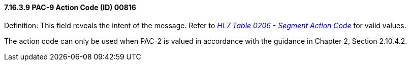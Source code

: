 ==== 7.16.3.9 PAC-9 Action Code (ID) 00816

Definition: This field reveals the intent of the message. Refer to file:///E:\V2\v2.9%20final%20Nov%20from%20Frank\V29_CH02C_Tables.docx#HL70206[_HL7 Table 0206 - Segment Action Code_] for valid values.

The action code can only be used when PAC-2 is valued in accordance with the guidance in Chapter 2, Section 2.10.4.2.


